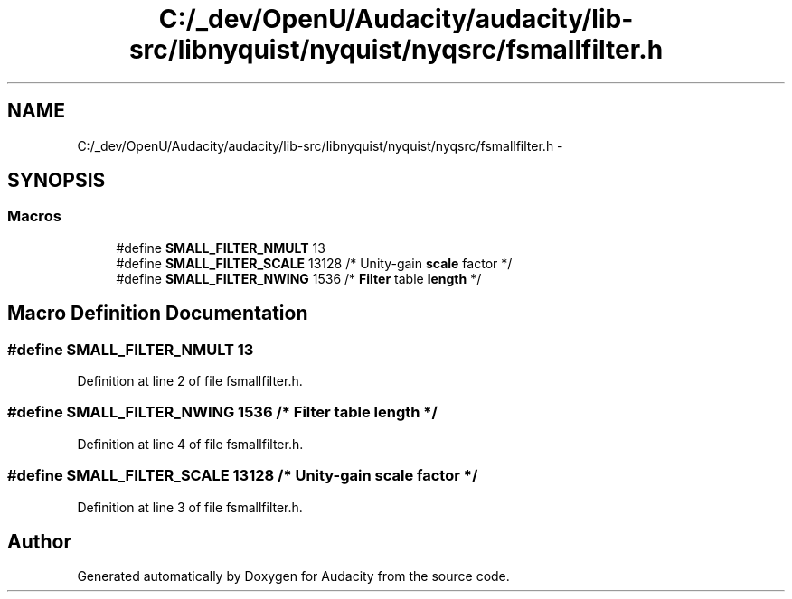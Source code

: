 .TH "C:/_dev/OpenU/Audacity/audacity/lib-src/libnyquist/nyquist/nyqsrc/fsmallfilter.h" 3 "Thu Apr 28 2016" "Audacity" \" -*- nroff -*-
.ad l
.nh
.SH NAME
C:/_dev/OpenU/Audacity/audacity/lib-src/libnyquist/nyquist/nyqsrc/fsmallfilter.h \- 
.SH SYNOPSIS
.br
.PP
.SS "Macros"

.in +1c
.ti -1c
.RI "#define \fBSMALL_FILTER_NMULT\fP   13"
.br
.ti -1c
.RI "#define \fBSMALL_FILTER_SCALE\fP   13128 /* Unity\-gain \fBscale\fP factor */"
.br
.ti -1c
.RI "#define \fBSMALL_FILTER_NWING\fP   1536 /* \fBFilter\fP table \fBlength\fP */"
.br
.in -1c
.SH "Macro Definition Documentation"
.PP 
.SS "#define SMALL_FILTER_NMULT   13"

.PP
Definition at line 2 of file fsmallfilter\&.h\&.
.SS "#define SMALL_FILTER_NWING   1536 /* \fBFilter\fP table \fBlength\fP */"

.PP
Definition at line 4 of file fsmallfilter\&.h\&.
.SS "#define SMALL_FILTER_SCALE   13128 /* Unity\-gain \fBscale\fP factor */"

.PP
Definition at line 3 of file fsmallfilter\&.h\&.
.SH "Author"
.PP 
Generated automatically by Doxygen for Audacity from the source code\&.
